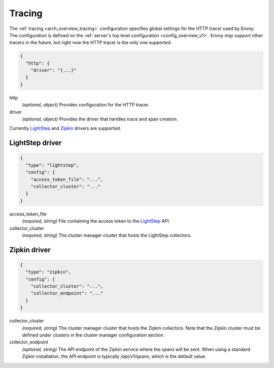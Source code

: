 .. _config_tracing:

Tracing
=======

The :ref:`tracing <arch_overview_tracing>` configuration specifies global settings for the HTTP
tracer used by Envoy. The configuration is defined on the :ref:`server's top level configuration
<config_overview_v1>`. Envoy may support other tracers in the future, but right now the HTTP tracer is
the only one supported.

.. code-block:: json

  {
    "http": {
      "driver": "{...}"
    }
  }

http
  *(optional, object)* Provides configuration for the HTTP tracer.

driver
  *(optional, object)* Provides the driver that handles trace and span creation.

Currently `LightStep <http://lightstep.com/>`_  and `Zipkin
<http://zipkin.io>`_ drivers are supported.

LightStep driver
----------------

.. code-block:: json

  {
    "type": "lightstep",
    "config": {
      "access_token_file": "...",
      "collector_cluster": "..."
    }
  }

access_token_file
  *(required, string)* File containing the access token to the `LightStep <http://lightstep.com/>`_
  API.

collector_cluster
  *(required, string)* The cluster manager cluster that hosts the LightStep collectors.


Zipkin driver
-------------

.. code-block:: json

  {
    "type": "zipkin",
    "config": {
      "collector_cluster": "...",
      "collector_endpoint": "..."
    }
  }

collector_cluster
  *(required, string)* The cluster manager cluster that hosts the Zipkin collectors. Note that the
  Zipkin cluster must be defined under `clusters` in the cluster manager configuration section.

collector_endpoint
  *(optional, string)* The API endpoint of the Zipkin service where the
  spans will be sent. When using a standard Zipkin installation, the
  API endpoint is typically `/api/v1/spans`, which is the default value.
